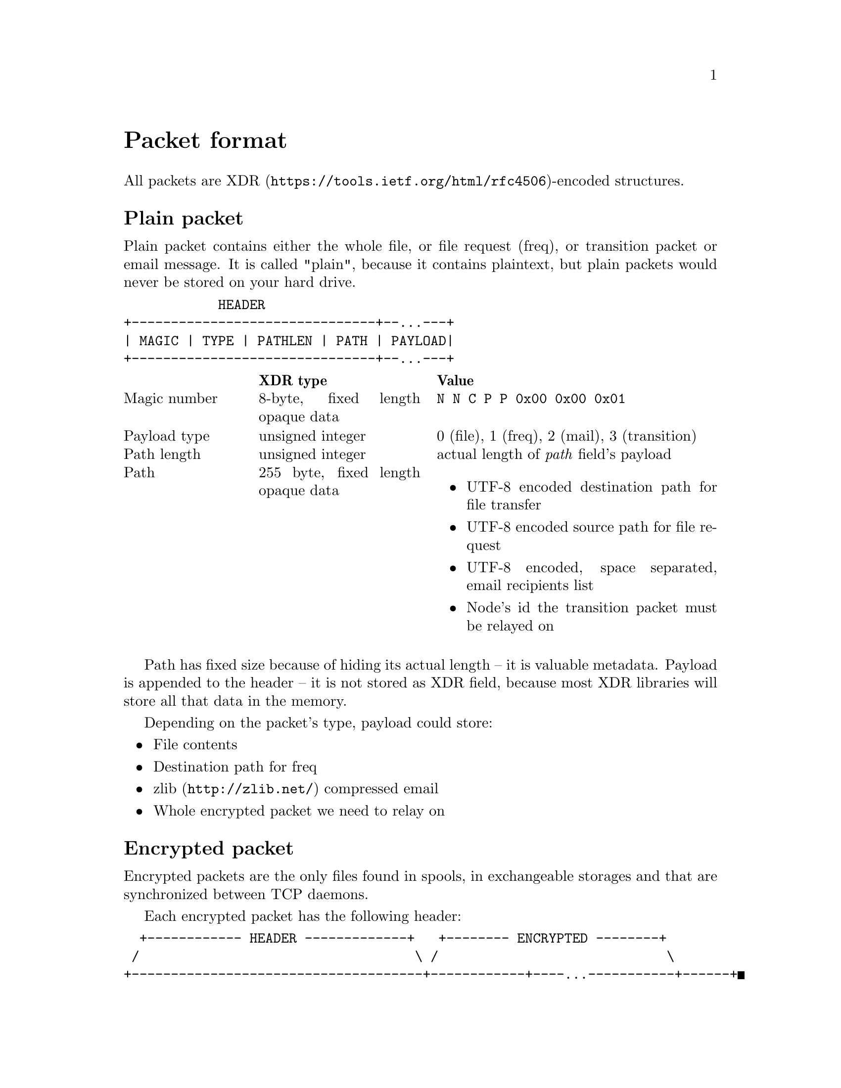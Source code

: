 @node Packet
@unnumbered Packet format

All packets are
@url{https://tools.ietf.org/html/rfc4506, XDR}-encoded structures.

@menu
* Plain packet: Plain.
* Encrypted packet: Encrypted.
@end menu

@node Plain
@section Plain packet

Plain packet contains either the whole file, or file request (freq), or
transition packet or email message. It is called "plain", because it
contains plaintext, but plain packets would never be stored on your hard
drive.

@verbatim
            HEADER
+-------------------------------+--...---+
| MAGIC | TYPE | PATHLEN | PATH | PAYLOAD|
+-------------------------------+--...---+
@end verbatim

@multitable @columnfractions 0.2 0.3 0.5
@headitem  @tab XDR type @tab Value
@item Magic number @tab
    8-byte, fixed length opaque data @tab
    @verb{|N N C P P 0x00 0x00 0x01|}
@item Payload type @tab
    unsigned integer @tab
    0 (file), 1 (freq), 2 (mail), 3 (transition)
@item Path length @tab
    unsigned integer @tab
    actual length of @emph{path} field's payload
@item Path @tab
    255 byte, fixed length opaque data @tab
    @itemize
    @item UTF-8 encoded destination path for file transfer
    @item UTF-8 encoded source path for file request
    @item UTF-8 encoded, space separated, email recipients list
    @item Node's id the transition packet must be relayed on
    @end itemize
@end multitable

Path has fixed size because of hiding its actual length -- it is
valuable metadata. Payload is appended to the header -- it is not stored
as XDR field, because most XDR libraries will store all that data in the
memory.

Depending on the packet's type, payload could store:

@itemize
@item File contents
@item Destination path for freq
@item @url{http://zlib.net/, zlib} compressed email
@item Whole encrypted packet we need to relay on
@end itemize

@node Encrypted
@section Encrypted packet

Encrypted packets are the only files found in spools, in exchangeable
storages and that are synchronized between TCP daemons.

Each encrypted packet has the following header:

@verbatim
  +------------ HEADER -------------+   +-------- ENCRYPTED --------+
 /                                   \ /                             \
+-------------------------------------+------------+----...-----------+------+
| MAGIC | NICE | SENDER | EPUB | SIGN | SIZE | MAC | CIPHERTEXT | MAC | JUNK |
+------------------------------/------\------------+----...-----------+------+
                              /        \
               +-------------------------------------+
               | MAGIC | NICE | RCPT | SENDER | EPUB |
               +-------------------------------------+
@end verbatim

@multitable @columnfractions 0.2 0.3 0.5
@headitem  @tab XDR type @tab Value
@item Magic number @tab
    8-byte, fixed length opaque data @tab
    @verb{|N N C P E 0x00 0x00 0x01|}
@item Niceness @tab
    unsigned integer @tab
    1-255, packet @ref{Niceness, niceness} level
@item Sender @tab
    32-byte, fixed length opaque data @tab
    Sender node's id
@item Exchange public key @tab
    32-byte, fixed length opaque data @tab
    Ephemeral curve25519 public key
@item Signature @tab
    64-byte, fixed length opaque data @tab
    ed25519 signature for that packet's header
@end multitable

Signature is calculated over the following structure:

@itemize
@item Magic number
@item Niceness
@item Recipient (32-byte recipient node's id)
@item Sender
@item Exchange public key
@end itemize

All following encryption is done using
@url{https://www.schneier.com/academic/twofish/, Twofish} algorithm with
256-bit key in
@url{https://en.wikipedia.org/wiki/Counter_mode#Counter_.28CTR.29, CTR}
mode of operation with zero initialization vector (because each
encrypted packet has ephemeral exchange key). @url{https://blake2.net/,
BLAKE2b-256} MAC is appended to the ciphertext.

After the headers comes an encrypted payload size and MAC of that size.

@multitable @columnfractions 0.2 0.3 0.5
@headitem  @tab XDR type @tab Value
@item Size @tab
    unsigned hyper integer @tab
    Payload size.
@end multitable

Next comes the actual encrypted payload with corresponding MAC.

Each node has static @strong{exchange} and @strong{signature} keypairs.
When node A want to send encrypted packet to node B, it:

@enumerate
@item generates ephemeral @url{http://cr.yp.to/ecdh.html, curve25519} keypair
@item prepares structure for signing
@item signs that structure using private
    @url{http://ed25519.cr.yp.to/, ed25519} signature key
@item takes remote node's exchange public key and performs
    Diffie-Hellman computation on this remote static public key and
    private ephemeral one
@item derived ephemeral key is used as an input to
    @url{https://en.wikipedia.org/wiki/HKDF, HKDF}-BLAKE2b-256 KDF
@item derives four session keys using
    @url{https://en.wikipedia.org/wiki/HKDF, HKDF}-BLAKE2b-256 KDF:
    @enumerate
    @item "Size" encryption (for Twofish) key
    @item "Size" authentication (for BLAKE2b-MAC) key
    @item Payload encryption key
    @item Payload authentication key
    @end enumerate
@item encrypts size, appends its ciphertext to the header
@item appends MAC tag over that ciphertext
@item encrypts and appends payload ciphertext
@item appends MAC tag over that payload ciphertext
@item possibly appends any kind of "junk" noise data to hide real
    payload's size from the adversary
@end enumerate
